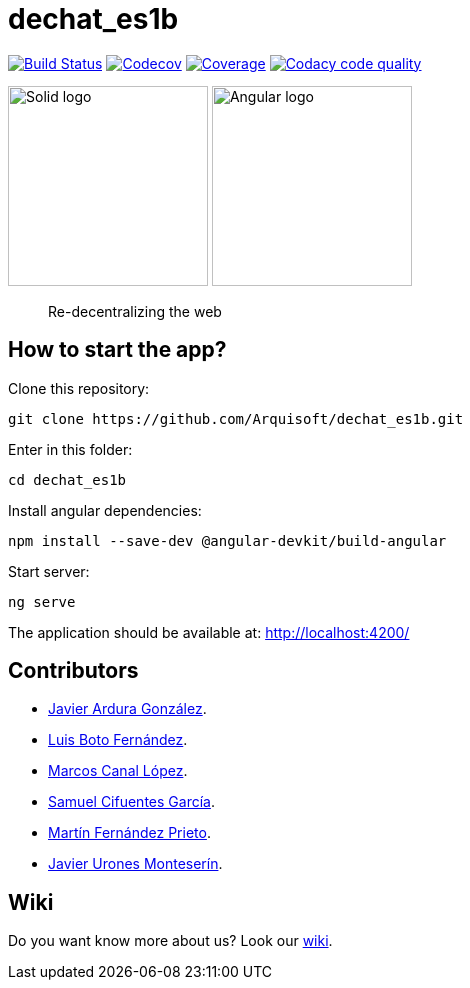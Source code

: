 = dechat_es1b

image:https://travis-ci.org/Arquisoft/dechat_es1b.svg?branch=master["Build Status", link="https://travis-ci.org/Arquisoft/dechat_es1b"]
image:https://codecov.io/gh/Arquisoft/dechat_es1b/branch/master/graph/badge.svg["Codecov",link="https://codecov.io/gh/Arquisoft/dechat_es1b"]
image:https://coveralls.io/repos/github/Arquisoft/dechat_es1b/badge.svg["Coverage",link="https://coveralls.io/github/Arquisoft/dechat_es1b"]
image:https://api.codacy.com/project/badge/Grade/fc7dc1da60ee4e9fb67ccff782625794["Codacy code quality", link="https://www.codacy.com/app/jelabra/dechat_es1b?utm_source=github.com&utm_medium=referral&utm_content=Arquisoft/dechat_es1b&utm_campaign=Badge_Grade"]


image:https://avatars3.githubusercontent.com/u/14262490?v=3&s=200["Solid logo", 200, 200]  image:https://ak0.scstatic.net/1/bigimg-cdn1-cont11.sweetcouch.com/151939047516778218-angular-sticker.png["Angular logo", 200, 200]

> Re-decentralizing the web

== How to start the app?
Clone this repository:
----
git clone https://github.com/Arquisoft/dechat_es1b.git
----

Enter in this folder:
----
cd dechat_es1b
----

Install angular dependencies:
----
npm install --save-dev @angular-devkit/build-angular
----

Start server:
----
ng serve
----

The application should be available at: http://localhost:4200/

== Contributors
- https://github.com/uo257493[Javier Ardura González].
- https://github.com/LuisBoto[Luis Boto Fernández].
- https://github.com/MarcosCl98[Marcos Canal López].
- https://github.com/srensamblador[Samuel Cifuentes García].
- https://github.com/martinlacorrona[Martín Fernández Prieto].
- https://github.com/JavierUrones[Javier Urones Monteserín].

== Wiki
Do you want know more about us?
Look our https://github.com/Arquisoft/dechat_es1b/wiki[wiki].










